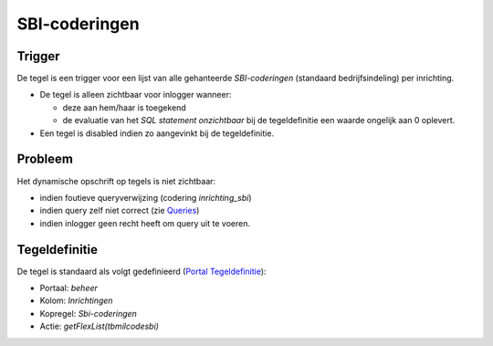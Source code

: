 SBI-coderingen
==============

Trigger
-------

De tegel is een trigger voor een lijst van alle gehanteerde
*SBI-coderingen* (standaard bedrijfsindeling) per inrichting.

-  De tegel is alleen zichtbaar voor inlogger wanneer:

   -  deze aan hem/haar is toegekend
   -  de evaluatie van het *SQL statement onzichtbaar* bij de
      tegeldefinitie een waarde ongelijk aan 0 oplevert.

-  Een tegel is disabled indien zo aangevinkt bij de tegeldefinitie.

Probleem
--------

Het dynamische opschrift op tegels is niet zichtbaar:

-  indien foutieve queryverwijzing (codering *inrichting_sbi*)
-  indien query zelf niet correct (zie
   `Queries </docs/instellen_inrichten/queries.md>`__)
-  indien inlogger geen recht heeft om query uit te voeren.

Tegeldefinitie
--------------

De tegel is standaard als volgt gedefinieerd (`Portal
Tegeldefinitie </docs/instellen_inrichten/portaldefinitie/portal_tegel.md>`__):

-  Portaal: *beheer*
-  Kolom: *Inrichtingen*
-  Kopregel: *Sbi-coderingen*
-  Actie: *getFlexList(tbmilcodesbi)*
